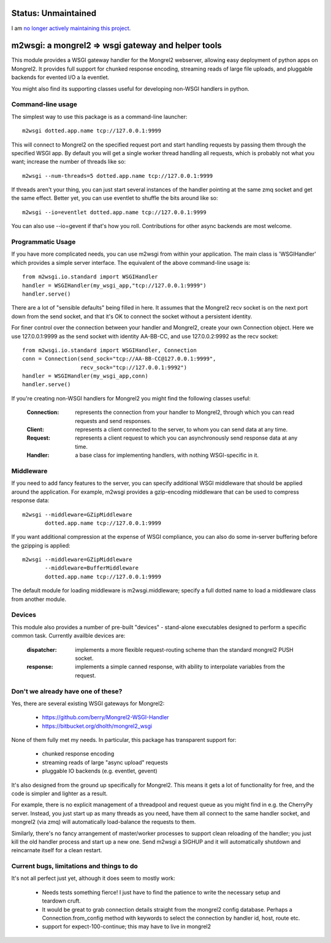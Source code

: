 
Status: Unmaintained
====================

.. image:: http://unmaintained.tech/badge.svg
     :target: http://unmaintained.tech/
     :alt: No Maintenance Intended

I am `no longer actively maintaining this project <https://rfk.id.au/blog/entry/archiving-open-source-projects/>`_.


m2wsgi:  a mongrel2 => wsgi gateway and helper tools
====================================================


This module provides a WSGI gateway handler for the Mongrel2 webserver,
allowing easy deployment of python apps on Mongrel2.  It provides full support
for chunked response encoding, streaming reads of large file uploads, and
pluggable backends for evented I/O a la eventlet.

You might also find its supporting classes useful for developing non-WSGI
handlers in python.


Command-line usage
------------------

The simplest way to use this package is as a command-line launcher::

    m2wsgi dotted.app.name tcp://127.0.0.1:9999

This will connect to Mongrel2 on the specified request port and start handling
requests by passing them through the specified WSGI app.  By default you will
get a single worker thread handling all requests, which is probably not what
you want; increase the number of threads like so::

    m2wsgi --num-threads=5 dotted.app.name tcp://127.0.0.1:9999

If threads aren't your thing, you can just start several instances of the
handler pointing at the same zmq socket and get the same effect.  Better yet,
you can use eventlet to shuffle the bits around like so::

    m2wsgi --io=eventlet dotted.app.name tcp://127.0.0.1:9999

You can also use --io=gevent if that's how you roll.  Contributions for
other async backends are most welcome.


Programmatic Usage
------------------

If you have more complicated needs, you can use m2wsgi from within your
application.  The main class is 'WSGIHandler' which provides a simple
server interface.  The equivalent of the above command-line usage is::

    from m2wsgi.io.standard import WSGIHandler
    handler = WSGIHandler(my_wsgi_app,"tcp://127.0.0.1:9999")
    handler.serve()

There are a lot of "sensible defaults" being filled in here.  It assumes
that the Mongrel2 recv socket is on the next port down from the send socket,
and that it's OK to connect the socket without a persistent identity.

For finer control over the connection between your handler and Mongrel2,
create your own Connection object.  Here we use 127.0.0.1:9999 as the send
socket with identity AA-BB-CC, and use 127.0.0.2:9992 as the recv socket::

    from m2wsgi.io.standard import WSGIHandler, Connection
    conn = Connection(send_sock="tcp://AA-BB-CC@127.0.0.1:9999",
                      recv_sock="tcp://127.0.0.1:9992")
    handler = WSGIHandler(my_wsgi_app,conn)
    handler.serve()

If you're creating non-WSGI handlers for Mongrel2 you might find the following
classes useful:

    :Connection:  represents the connection from your handler to Mongrel2,
                  through which you can read requests and send responses.

    :Client:      represents a client connected to the server, to whom you
                  can send data at any time.

    :Request:     represents a client request to which you can asynchronously
                  send response data at any time.

    :Handler:     a base class for implementing handlers, with nothing
                  WSGI-specific in it.


Middleware
----------

If you need to add fancy features to the server, you can specify additional
WSGI middleware that should be applied around the application.  For example,
m2wsgi provides a gzip-encoding middleware that can be used to compress
response data::

    m2wsgi --middleware=GZipMiddleware
           dotted.app.name tcp://127.0.0.1:9999

If you want additional compression at the expense of WSGI compliance, you
can also do some in-server buffering before the gzipping is applied::

    m2wsgi --middleware=GZipMiddleware
           --middleware=BufferMiddleware
           dotted.app.name tcp://127.0.0.1:9999

The default module for loading middleware is m2wsgi.middleware; specify a
full dotted name to load a middleware class from another module.


Devices
-------

This module also provides a number of pre-built "devices" - stand-alone
executables designed to perform a specific common task.  Currently availble
devices are:

    :dispatcher:  implements a more flexible request-routing scheme than
                  the standard mongrel2 PUSH socket.

    :response:    implements a simple canned response, with ability to
                  interpolate variables from the request.



Don't we already have one of these?
-----------------------------------

Yes, there are several existing WSGI gateways for Mongrel2:

    * https://github.com/berry/Mongrel2-WSGI-Handler
    * https://bitbucket.org/dholth/mongrel2_wsgi

None of them fully met my needs.  In particular, this package has transparent
support for:

    * chunked response encoding
    * streaming reads of large "async upload" requests
    * pluggable IO backends (e.g. eventlet, gevent)

It's also designed from the ground up specifically for Mongrel2.  This means
it gets a lot of functionality for free, and the code is simpler and lighter
as a result.

For example, there is no explicit management of a threadpool and request queue
as you might find in e.g. the CherryPy server.  Instead, you just start up
as many threads as you need, have them all connect to the same handler socket,
and mongrel2 (via zmq) will automatically load-balance the requests to them.

Similarly, there's no fancy arrangement of master/worker processes to support
clean reloading of the handler; you just kill the old handler process and start
up a new one.  Send m2wsgi a SIGHUP and it will automatically shutdown and
reincarnate itself for a clean restart.


Current bugs, limitations and things to do
------------------------------------------

It's not all perfect just yet, although it does seem to mostly work:

    * Needs tests something fierce!  I just have to find the patience to
      write the necessary setup and teardown cruft.

    * It would be great to grab connection details straight from the
      mongrel2 config database.  Perhaps a Connection.from_config method
      with keywords to select the connection by handler id, host, route etc.

    * support for expect-100-continue; this may have to live in mongrel2

